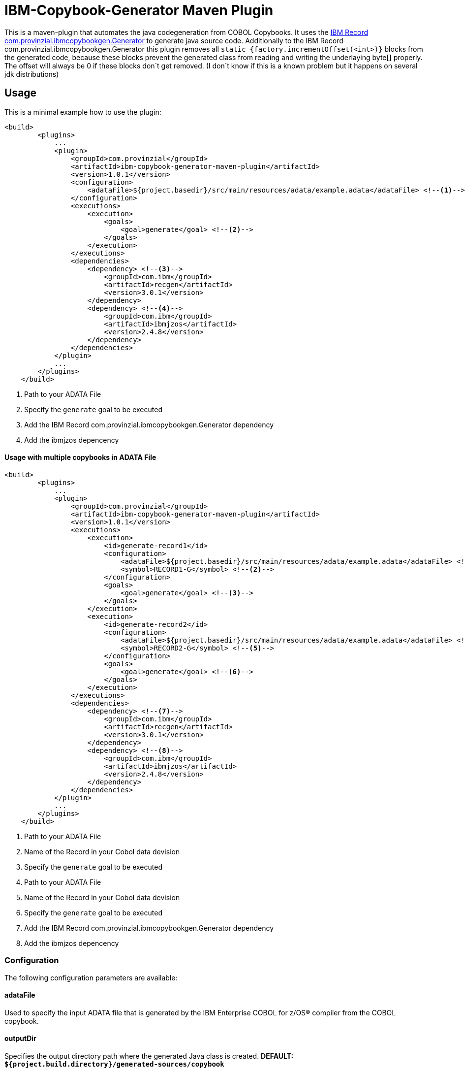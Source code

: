 = IBM-Copybook-Generator Maven Plugin

This is a maven-plugin that automates the java codegeneration from COBOL Copybooks.
It uses the https://www.ibm.com/support/knowledgecenter/SSMQ4D_3.0.0/documentation/welcome.html[IBM Record com.provinzial.ibmcopybookgen.Generator] to generate java source code.
Additionally to the IBM Record com.provinzial.ibmcopybookgen.Generator this plugin removes all `static {factory.incrementOffset(<int>)}` blocks from the generated code,
because these blocks prevent the generated class from reading and writing the underlaying byte[] properly. The offset will always be 0
if these blocks don´t get removed. (I don´t know if this is a known problem but it happens on several jdk distributions)

== Usage
This is a minimal example how to use the plugin:

[source,xml]
----
<build>
        <plugins>
            ...
            <plugin>
                <groupId>com.provinzial</groupId>
                <artifactId>ibm-copybook-generator-maven-plugin</artifactId>
                <version>1.0.1</version>
                <configuration>
                    <adataFile>${project.basedir}/src/main/resources/adata/example.adata</adataFile> <!--1-->
                </configuration>
                <executions>
                    <execution>
                        <goals>
                            <goal>generate</goal> <!--2-->
                        </goals>
                    </execution>
                </executions>
                <dependencies>
                    <dependency> <!--3-->
                        <groupId>com.ibm</groupId>
                        <artifactId>recgen</artifactId>
                        <version>3.0.1</version>
                    </dependency>
                    <dependency> <!--4-->
                        <groupId>com.ibm</groupId>
                        <artifactId>ibmjzos</artifactId>
                        <version>2.4.8</version>
                    </dependency>
                </dependencies>
            </plugin>
            ...
        </plugins>
    </build>
----
<1> Path to your ADATA File
<2> Specify the `generate` goal to be executed
<3> Add the IBM Record com.provinzial.ibmcopybookgen.Generator dependency
<4> Add the ibmjzos depencency

==== Usage with multiple copybooks in ADATA File
[source,xml]
----
<build>
        <plugins>
            ...
            <plugin>
                <groupId>com.provinzial</groupId>
                <artifactId>ibm-copybook-generator-maven-plugin</artifactId>
                <version>1.0.1</version>
                <executions>
                    <execution>
                        <id>generate-record1</id>
                        <configuration>
                            <adataFile>${project.basedir}/src/main/resources/adata/example.adata</adataFile> <!--1-->
                            <symbol>RECORD1-G</symbol> <!--2-->
                        </configuration>
                        <goals>
                            <goal>generate</goal> <!--3-->
                        </goals>
                    </execution>
                    <execution>
                        <id>generate-record2</id>
                        <configuration>
                            <adataFile>${project.basedir}/src/main/resources/adata/example.adata</adataFile> <!--4-->
                            <symbol>RECORD2-G</symbol> <!--5-->
                        </configuration>
                        <goals>
                            <goal>generate</goal> <!--6-->
                        </goals>
                    </execution>
                </executions>
                <dependencies>
                    <dependency> <!--7-->
                        <groupId>com.ibm</groupId>
                        <artifactId>recgen</artifactId>
                        <version>3.0.1</version>
                    </dependency>
                    <dependency> <!--8-->
                        <groupId>com.ibm</groupId>
                        <artifactId>ibmjzos</artifactId>
                        <version>2.4.8</version>
                    </dependency>
                </dependencies>
            </plugin>
            ...
        </plugins>
    </build>
----
<1> Path to your ADATA File
<2> Name of the Record in your Cobol data devision
<3> Specify the `generate` goal to be executed
<4> Path to your ADATA File
<5> Name of the Record in your Cobol data devision
<6> Specify the `generate` goal to be executed
<7> Add the IBM Record com.provinzial.ibmcopybookgen.Generator dependency
<8> Add the ibmjzos depencency

=== Configuration

The following configuration parameters are available:

==== adataFile
Used to specify the input ADATA file that is generated by the IBM Enterprise COBOL for z/OS® compiler from the COBOL copybook.

==== outputDir
Specifies the output directory path where the generated Java class is created.
*DEFAULT: `${project.build.directory}/generated-sources/copybook`*

==== symbol
Used to specify the name of the first COBOL level 01 that is selected for generation. If not specified, the default is the first level 01 name found.

==== packageName
Used to specify the Java package name that is used in the generated output source.

==== className
Used to specify the Java class name for the generated output source.

==== generateSetters
Used to toggle setter generation.
*DEFAULT: true*

==== generateCache
Used to toggle generation of instance variables and code to cache the value of fields.
*DEFAULT: true*

==== useBufferOffset
Used to toggle generate code that allows the Java record to be mapped to a non-zero offset in a byte array.
*DEFAULT: false*

==== stringTrim
Used to toggle enerate code that trims spaces from the end of String fields as they are accessed.
*DEFAULT: false*

==== stringEncoding
Set to an alternative single-byte EBCDIC code page that is used for String fields.
*DEFAULT: IBM-1047*

==== preInitialize
Used to toggle generate code in the setInitalValues() method to initialize fields with a fixed location and length that are not arrays to blanks or zero.
*DEFAULT: false*

==== generateAccessorJavadoc
Used to toggle Javadoc comments to be generated for field getter and setter methods.
*DEFAULT: false*

==== generateProtectedFields
Used to toggle static field variables to be generated with public access, rather than protected access. This is useful for dynamic modification of field behavior or testing.
*DEFAULT: true*

==== ignoreOccurs1
Used to toggle  ignore OCCURS 1 clauses so that indexed accessors are not generated for these degenerate cases.
*DEFAULT: false*

==== nameGenerator
Specifies the namegenerator to use.
*DAFAULT: com.ibm.recordgen.cobol.JavaNameGenerator*

==== removeIncrementOffset
Used to toggle removale of factory.incrementOffset blocks from generated java class.
*DEFAULT: true*

== Legal notices

This projects uses the IBM Record com.provinzial.ibmcopybookgen.Generator(https://www-03.ibm.com/software/sla/sladb.nsf/displaylis/55BDAE99E0C871AB852581A900530B08?OpenDocument[license information]) and IBM SDK for z/OS Java Technology Edition(https://www-03.ibm.com/software/sla/sladb.nsf/displaylis/964ADEB74C43D43F852581DA0069E3C6?OpenDocument[license information]) which are Property of IBM Corporation.
To use this Plugin you need a poper Licence for the IBM Record com.provinzial.ibmcopybookgen.Generator and IBM SDK for z/OS Java Technology Edition.
Because of this the dependencies for recgen and ibmjzos are not distributed with this plugin and you need to provide this dependencies by yourself.

Everything else is under MIT Licence.
